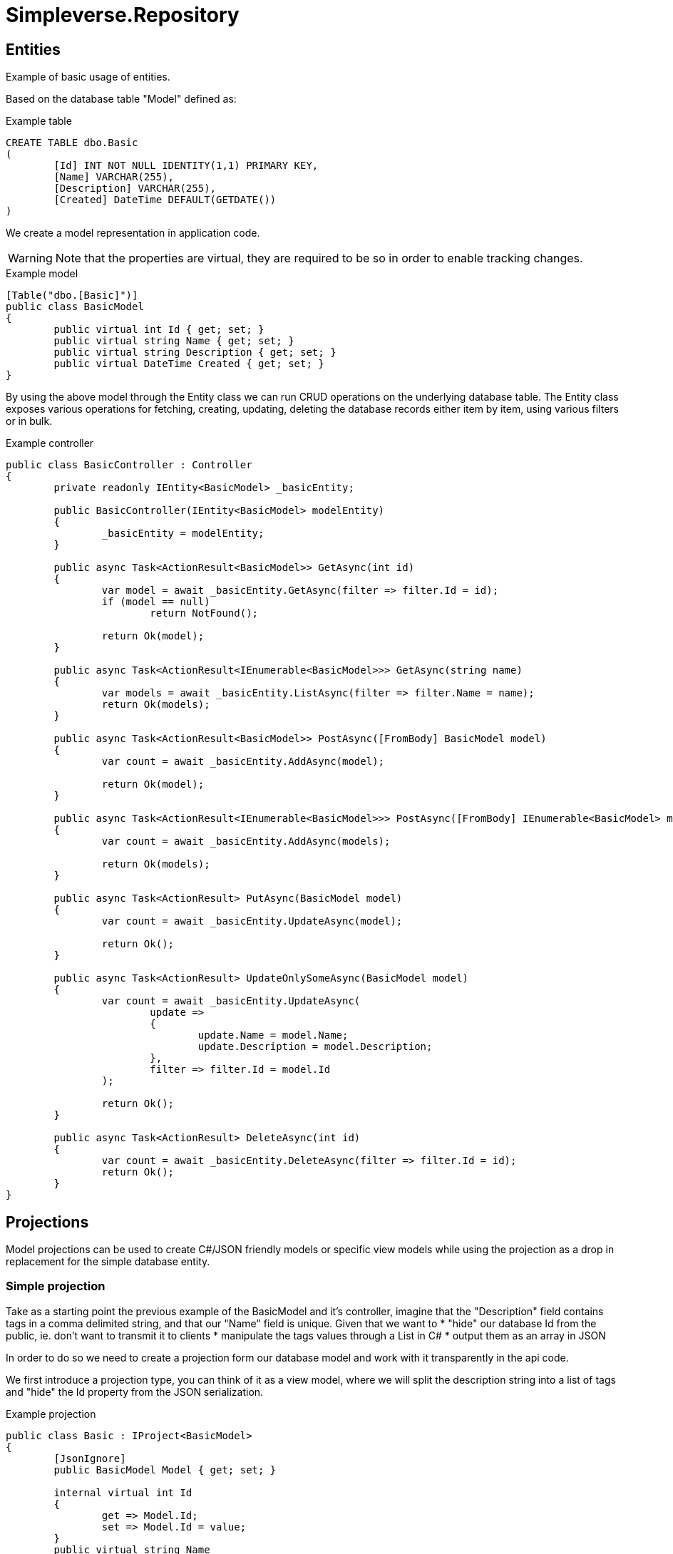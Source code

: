 = Simpleverse.Repository

== Entities
Example of basic usage of entities.

Based on the database table "Model" defined as:
[source, tsql]
.Example table
----
CREATE TABLE dbo.Basic
(
	[Id] INT NOT NULL IDENTITY(1,1) PRIMARY KEY,
	[Name] VARCHAR(255),
	[Description] VARCHAR(255),
	[Created] DateTime DEFAULT(GETDATE())
)
----

We create a model representation in application code.

WARNING: Note that the properties are virtual, they are required to be so in order to enable tracking changes.
[source, csharp]
.Example model
----
[Table("dbo.[Basic]")]
public class BasicModel
{
	public virtual int Id { get; set; }
	public virtual string Name { get; set; }
	public virtual string Description { get; set; }
	public virtual DateTime Created { get; set; }
}
----

By using the above model through the Entity class we can run CRUD operations on the underlying database table. The Entity class exposes various operations for fetching, creating, updating, deleting the database records either item by item, using various filters or in bulk.

[source, csharp]
.Example controller
----
public class BasicController : Controller
{
	private readonly IEntity<BasicModel> _basicEntity;

	public BasicController(IEntity<BasicModel> modelEntity)
	{
		_basicEntity = modelEntity;
	}

	public async Task<ActionResult<BasicModel>> GetAsync(int id)
	{
		var model = await _basicEntity.GetAsync(filter => filter.Id = id);
		if (model == null)
			return NotFound();

		return Ok(model);
	}

	public async Task<ActionResult<IEnumerable<BasicModel>>> GetAsync(string name)
	{
		var models = await _basicEntity.ListAsync(filter => filter.Name = name);
		return Ok(models);
	}

	public async Task<ActionResult<BasicModel>> PostAsync([FromBody] BasicModel model)
	{
		var count = await _basicEntity.AddAsync(model);

		return Ok(model);
	}

	public async Task<ActionResult<IEnumerable<BasicModel>>> PostAsync([FromBody] IEnumerable<BasicModel> models)
	{
		var count = await _basicEntity.AddAsync(models);

		return Ok(models);
	}

	public async Task<ActionResult> PutAsync(BasicModel model)
	{
		var count = await _basicEntity.UpdateAsync(model);

		return Ok();
	}

	public async Task<ActionResult> UpdateOnlySomeAsync(BasicModel model)
	{
		var count = await _basicEntity.UpdateAsync(
			update =>
			{
				update.Name = model.Name;
				update.Description = model.Description;
			},
			filter => filter.Id = model.Id
		);

		return Ok();
	}

	public async Task<ActionResult> DeleteAsync(int id)
	{
		var count = await _basicEntity.DeleteAsync(filter => filter.Id = id);
		return Ok();
	}
}
----

== Projections
Model projections can be used to create C#/JSON friendly models or specific view models while using the projection as a drop in replacement for the simple database entity.


=== Simple projection
Take as a starting point the previous example of the BasicModel and it's controller, imagine that the "Description" field contains tags in a comma delimited string, and that our "Name" field is unique. Given that we want to
* "hide" our database Id from the public, ie. don't want to transmit it to clients 
* manipulate the tags values through a List in C#
* output them as an array in JSON

In order to do so we need to create a projection form our database model and work with it transparently in the api code.

We first introduce a projection type, you can think of it as a view model, where we will split the description string into a list of tags and "hide" the Id property from the JSON serialization.

.Example projection
----
public class Basic : IProject<BasicModel>
{
	[JsonIgnore]
	public BasicModel Model { get; set; }

	internal virtual int Id
	{
		get => Model.Id;
		set => Model.Id = value;
	}
	public virtual string Name
	{
		get => Model.Name;
		set => Model.Name = value;
	}
	public virtual List<string> Tags
	{
		get
		{
			return Model.Description.Split(",");
		}
		set
		{
			Model.Description = string.Join(",", value);
		}
	}
	public virtual DateTime Created
	{
		get => Model.Created;
		set => Model.Created = value;
	}

	public Basic()
		: this(new BasicModel())
	{

	}

	public Basic(BasicModel model)
	{
		Model = model;
	}
}
----
NOTE: The Id property is marked as internal and thus will not be serialized by default.

WARNING: The constructors are mandatory, both the parameters less and the one taking in the database model.

Next we replace the IEntity with IProjectedEntity in the controller as a drop in replacement and switch queries to use Name instead of Id. Following this our code will work with a projection not the actual underlying database model.
[source, csharp]
.Example controller
----
public class BasicController : Controller
{
	private readonly IProjectedEntity<Basic, BasicModel> _basicEntity;

	public BasicController(IProjectedEntity<Basic, BasicModel> modelEntity)
	{
		_basicEntity = modelEntity;
	}

	[HttpGet()]
	public async Task<ActionResult<IEnumerable<Basic>>> GetAsync()
	{
		var models = await _basicEntity.ListAsync();
		return Ok(models);
	}

	[HttpGet("{name}")]
	public async Task<ActionResult<Basic>> GetAsync(string name)
	{
		var model = await _basicEntity.GetAsync(filter => filter.Name = name);
		if (model == null)
			return NotFound();

		return Ok(model);
	}

	[HttpPost]
	public async Task<ActionResult<Basic>> PostAsync([FromBody] Basic model)
	{
		var count = await _basicEntity.AddAsync(model);

		return Ok(model);
	}

	[HttpPost]
	public async Task<ActionResult<IEnumerable<Basic>>> PostAsync([FromBody] IEnumerable<Basic> models)
	{
		var count = await _basicEntity.AddAsync(models);

		return Ok(models);
	}

	[HttpPut("{id}")]
	public async Task<ActionResult> PutAsync(int id, [FromBody] Basic model)
	{
		model.Id = id;

		var count = await _basicEntity.UpdateAsync(model);

		return Ok();
	}

	[HttpPut("{id}")]
	public async Task<ActionResult> UpdateOnlySomeAsync(int id, [FromBody] Basic model)
	{
		var count = await _basicEntity.UpdateAsync(
			update =>
			{
				update.Name = model.Name;
				update.Description = model.Model.Description;
			},
			filter => filter.Id = id
		);

		return Ok();
	}

	[HttpDelete("{id}")]
	public async Task<ActionResult> DeleteAsync(int id)
	{
		var count = await _basicEntity.DeleteAsync(filter => filter.Id = id);
		return Ok();
	}
}
----

== Multi-table queries
Take as a starting point the previous example of the BasicModel, imagine we whish to grab additional data from a different table with in the same query and present those as a part of the model.

Based on the database table Basic previously defined, let's add an additional table to our database as 1 to many relationship with dbo.Basic
[source, tsql]
.Example table
----
CREATE TABLE dbo.BasicChild
(
	[Id] INT NOT NULL IDENTITY(1,1) PRIMARY KEY,
	[BasicId] INT NOT NULL,
	[SomeStringData] VARCHAR(255),
	[SuperAdditionalData] BIT,
	[Created] DateTime DEFAULT(GETDATE()),
	CONSTRAINT [FK_BasicChild_Basic] FOREIGN KEY ([BasicId]) REFERENCES dbo.[Basic]([Id]) ON DELETE CASCADE
)
----

Create a model class for Child table
[source, csharp]
.Example model
----
[Table("dbo.[BasicChild]")]
public class ChildModel
{
	public virtual int Id { get; set; }
	public virtual int BasicId { get; set; }
	public virtual string SomeStringData { get; set; }
	public virtual bool SuperAdditionalData { get; set; }
	public virtual DateTime Created { get; set; }
}
----

[source, csharp]
.Extract an interface from the existing model for the Parent table.
----
public interface IParentModel
{
	int Id { get; set; }
	string Name { get; set; }
	string Description { get; set; }
	DateTime Created { get; set; }
}
----

[source, csharp]
.Modify the model for the Parent table & add the Children property
----
[Table("dbo.[Basic]")]
public class ParentModel : IParentModel
{
	#region IParentModel

	public virtual int Id { get; set; }
	public virtual string Name { get; set; }
	public virtual string Description { get; set; }
	public virtual DateTime Created { get; set; }

	#endregion

	[Write(false)]
	public IEnumerable<ChildModel> Children { get; set; }
}
----
NOTE: Write(false) attribute is there so that we signal that this property should not be automatically translated to the database model and will be handled through custom code.

TIP: Since we added an additional property to ParentModel class which does not exist in the underlying database model it's wise to extract the interface IParentModel as we will use that for filtering/updating. In most cases you will want to filter/update only on the actual database columns.

Next step is to create our extensions for querying the data to extract the additional data, to do so we need to create an implementation of IEntity<BasicModel> using our new model.

[source, csharp]
.Custom entity implementation
----
public class ParentModelRepository : Entity<ParentModel, IParentModel, DbQueryOptions>
{
	private readonly IEntity<ChildModel> _childRepository;

	public ParentModelRepository(DbRepository repository, IEntity<ChildModel> childRepository)
		: base(repository, Database.Parent)
	{
		_childRepository = childRepository;
	}

	public override Task<int> AddAsync(
		IDbConnection connection,
		IEnumerable<ParentModel> models,
		Action<IEnumerable<ParentModel>, IEnumerable<ParentModel>, IEnumerable<PropertyInfo>, IEnumerable<PropertyInfo>> outputMap = null,
		IDbTransaction transaction = null
	)
	{
		return connection.ExecuteAsyncWithTransaction(
			async (conn, tran) =>
			{
				int count = await base.AddAsync(
					conn,
					models,
					outputMap: outputMap,
					transaction: tran
				);

				var children = models.SelectMany(
					x =>
					{
						x.Children.ForEach(child => child.ParentId = x.Id);
						return x.Children;
					}
				);

				await _childRepository.AddAsync(
					conn,
					children,
					outputMap: OutputMapper.Map,
					transaction: tran
				);

				return count;
			},
			transaction: transaction
		);
	}

	public override Task<int> UpdateAsync(
		IDbConnection connection,
		IEnumerable<ParentModel> models,
		Action<IEnumerable<ParentModel>, IEnumerable<ParentModel>, IEnumerable<PropertyInfo>, IEnumerable<PropertyInfo>> outputMap = null,
		IDbTransaction transaction = null
	)
	{
		return connection.ExecuteAsyncWithTransaction(
			async (conn, tran) =>
			{
				int count = await base.UpdateAsync(
					conn,
					models,
					OutputMapper.Map,
					transaction: tran
				);

				var children = models.SelectMany(
					x =>
					{
						x.Children.ForEach(child => child.ParentId = x.Id);
						return x.Children;
					}
				);

				await _childRepository.UpsertAsync(
					conn,
					children,
					outputMap: OutputMapper.Map,
					transaction: tran
				);

				return count;
			},
			transaction: transaction
		);
	}

	protected override void SelectQuery(QueryBuilder<ParentModel> builder, IParentModel filter, DbQueryOptions options)
	{
		base.SelectQuery(builder, filter, options);

		var chilQuery = Database
			.Child
			.SelectAsJson(
				builder =>
				{
					builder.SelectAll();
					builder.Where($"{Database.Child.Column(x => x.ParentId)} = {Source.Column(x => x.Id)}");
				}
			);

		builder.Select(x => x.Id);
		builder.Select($"({chilQuery.RawSql}) AS Children");
	}

	public override async Task<IEnumerable<T>> ListAsync<T>(
		IDbConnection connection,
		IParentModel filter,
		DbQueryOptions options,
		IDbTransaction transaction = null
	)
	{
		var results = await base.ListAsync<(T Model, (int Id, string Json) Children)>(connection, filter, options, transaction);

		return results
			.Select(
				x =>
				{
					if (x.Model is ParentModel parent)
					{
						parent.Children = JsonSerializer.Deserialize<IEnumerable<ChildModel>>(x.Children.Json);
					}

					return x.Model;
				}
			);
	}
}
----

There are several items to note here
1. We override the Add & Update methods so that we can handle the persisting changes to the children property in the database.
2. We modify the default Select query so that it includes the child rows in the result as JSON
3. We override the ListAsync so to parse the result and map to our model

=== AddAsync & UpdateAsync
We want this operation to be atomic so we initiate a transaction if an transaction has not already be created by using ExecuteAsyncWithTransaction.

WARNING: Be careful to always pass the external transaction parameter to the ExecuteAsyncWithTransaction as that will ensure that a new transaction is not opened on the same connection if the transaction already exists.

ExecuteAsyncWithTransaction opens a new transaction on the connection (if not already present) and provides those in the delegate. The delegate is then responsible to execute all need commands.

==== Add
First off execute the AddAsync on the base entity so to Insert new models to the database & pick up their generated Id's. Using those Id's we will update their child objects and call AddAsync on the _childRepository to insert all of the objects at once.

WARNING: Be careful to always pass the internal delegate conn, tran to the executing methods as opposed to passing connection & transaction parameters directly, as they might not be initialized yet (connection opened & transaction created).

In the end we return a count of parent objects inserted.

==== Update
First off execute the UpdateAsync on the base entity so to Update the parent models & pick up their generated Id's (for newly inserted). Using those Id's we will update their child objects and call UpsertAsync on the _childRepository to insert all of the objects in one go.

NOTE: We do not delete records here that were removed from the child arrays, which can be achieved if desired by using ReplaceAsync.

WARNING: Be careful to always pass the internal delegate conn, tran to the executing methods as opposed to passing connection & transaction parameters directly, as they might not be initialized yet (connection opened & transaction created).

In the end we return a count of parent objects updated.

=== SelectQuery
We need to modify the generic query that returns records from a single table to return a hierarchy of records consisting of a single row for each returned row from the Parent table, with child rows returned as json in an additional column on the result set.

1. We start with the base.SelectQuery to generate a generic query to select rows from the Parent table.
2. We then need to create the subquery to fetch child rows for each of the parent rows.
3. Then add the subquery to the select selected columns

WARNING: It's required to delimit different objects returned by the result sets with and "Id" column, therefore here we add the builder.Select(x => x.Id), before including the subquery in the next column.

=== ListAsync
We need to parse te result set and map it to our model. In order to do so we specify that we want the results parsed into two objects T model & tuple (int Id, string Json) Children. The Children tuple corresponds to the columns we added in the SelectQuery.

Once we have those results we can the do the deserialization & mapping to our model objects.
